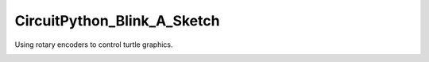 CircuitPython_Blink_A_Sketch
============================

Using rotary encoders to control turtle graphics.

.. image:: image_0.png
    :alt: Device photo


.. image:: image_inside_assembled.png
    :alt: Device photo
